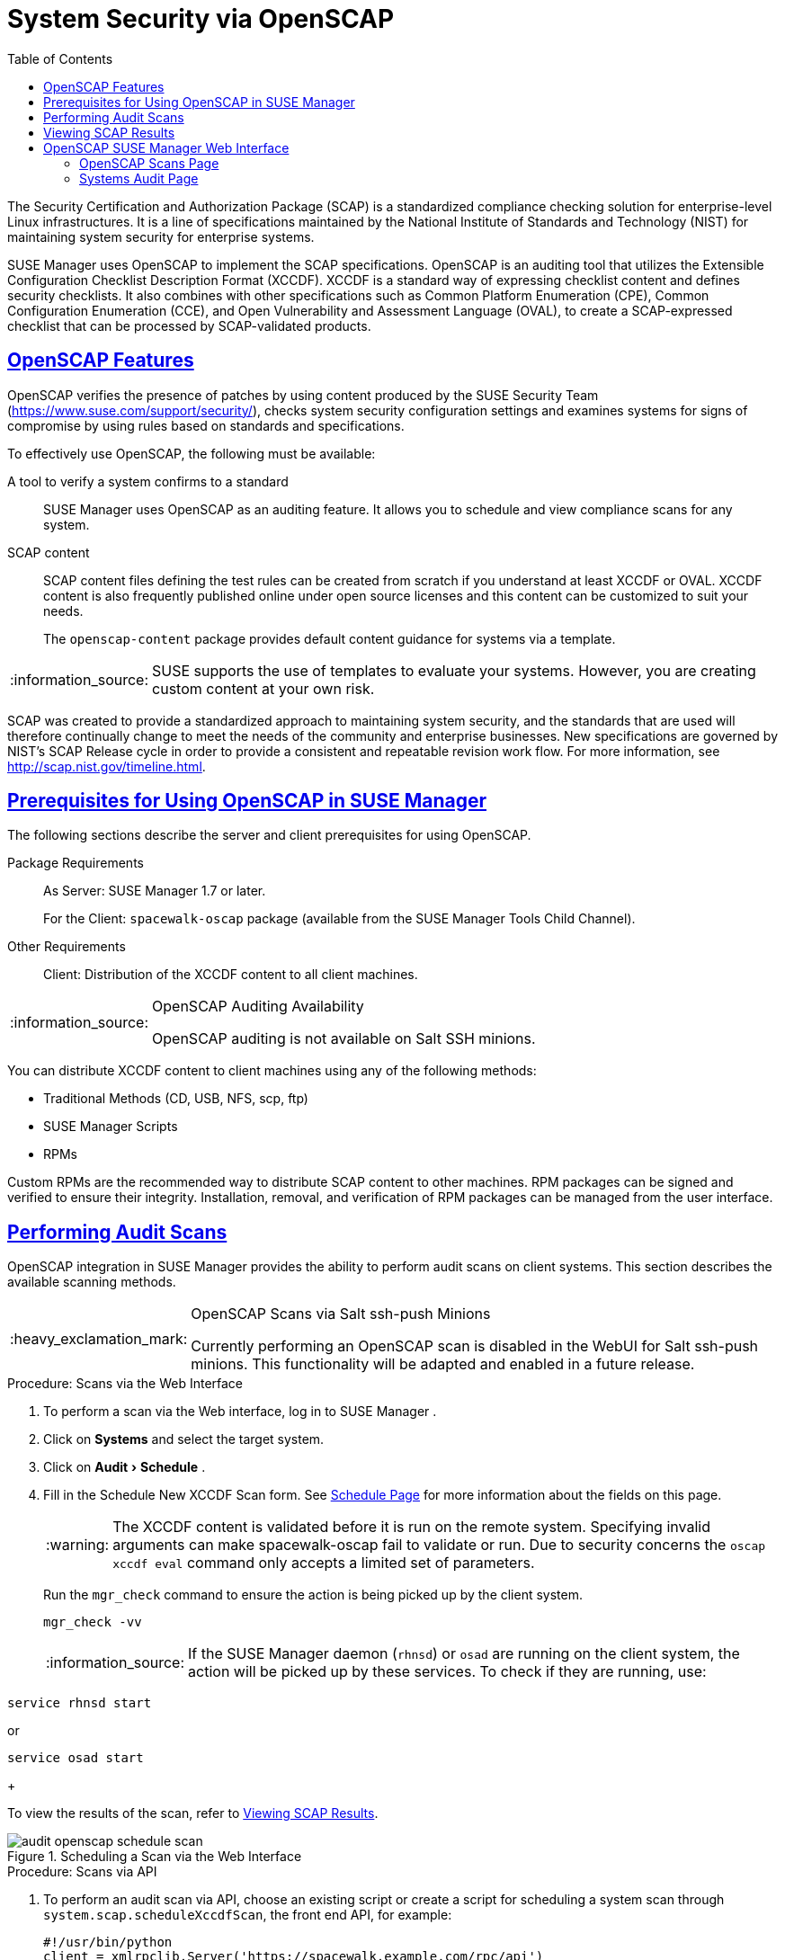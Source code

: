 [[ch-openscap]]
= System Security via OpenSCAP
ifdef::env-github,backend-html5,backend-docbook5[]
//Admonitions
:tip-caption: :bulb:
:note-caption: :information_source:
:important-caption: :heavy_exclamation_mark:
:caution-caption: :fire:
:warning-caption: :warning:
:linkattrs:
// SUSE ENTITIES FOR GITHUB
// System Architecture
:zseries: z Systems
:ppc: POWER
:ppc64le: ppc64le
:ipf : Itanium
:x86: x86
:x86_64: x86_64
// Rhel Entities
:rhel: Red Hat Enterprise Linux
:rhnminrelease6: Red Hat Enterprise Linux Server 6
:rhnminrelease7: Red Hat Enterprise Linux Server 7
// SUSE Manager Entities
:susemgr: SUSE Manager
:susemgrproxy: SUSE Manager Proxy
:productnumber: 3.2
:saltversion: 2018.3.0
:webui: WebUI
// SUSE Product Entities
:sles-version: 12
:sp-version: SP3
:jeos: JeOS
:scc: SUSE Customer Center
:sls: SUSE Linux Enterprise Server
:sle: SUSE Linux Enterprise
:slsa: SLES
:suse: SUSE
:ay: AutoYaST
:baseos:
endif::[]
// Asciidoctor Front Matter
:doctype: book
:sectlinks:
:toc: left
:icons: font
:experimental:
:sourcedir: .
:imagesdir: images



The Security Certification and Authorization Package (SCAP) is a standardized compliance checking solution for enterprise-level Linux infrastructures.
It is a line of specifications maintained by the National Institute of Standards and Technology (NIST) for maintaining system security for enterprise systems.

{susemgr}
uses OpenSCAP to implement the SCAP specifications.
OpenSCAP is an auditing tool that utilizes the Extensible Configuration Checklist Description Format (XCCDF). XCCDF is a standard way of expressing checklist content and defines security checklists.
It also combines with other specifications such as Common Platform Enumeration (CPE), Common Configuration Enumeration (CCE), and Open Vulnerability and Assessment Language (OVAL), to create a SCAP-expressed checklist that can be processed by SCAP-validated products.

[[s1-openscap-features]]
== OpenSCAP Features


OpenSCAP verifies the presence of patches by using content produced by the SUSE Security Team (https://www.suse.com/support/security/), checks system security configuration settings and examines systems for signs of compromise by using rules based on standards and specifications.

To effectively use OpenSCAP, the following must be available:

A tool to verify a system confirms to a standard::
{susemgr}
uses OpenSCAP as an auditing feature.
It allows you to schedule and view compliance scans for any system.

SCAP content::
SCAP content files defining the test rules can be created from scratch if you understand at least XCCDF or OVAL.
XCCDF content is also frequently published online under open source licenses and this content can be customized to suit your needs.
+
The [systemitem]``openscap-content``
package provides default content guidance for systems via a template.


[NOTE]
====
{suse}
supports the use of templates to evaluate your systems.
However, you are creating custom content at your own risk.
====
ifdef::showremarks[]
#
 ke 2013-08-28: Do we have SCAP content providers? Such as: The United States Government
   Configuration Baseline (USGCB) for RHEL5 Desktop or Community-provided content (openscap-content
   package)? For more info, see
   https://access.redhat.com/site/documentation/en-US/Red_Hat_Network_Satellite/5.5/html/User_Guide/chap-Red_Hat_Network_Satellite-User_Guide-OpenSCAP.html #
endif::showremarks[]


SCAP was created to provide a standardized approach to maintaining system security, and the standards that are used will therefore continually change to meet the needs of the community and enterprise businesses.
New specifications are governed by NIST's SCAP Release cycle in order to provide a consistent and repeatable revision work flow.
For more information, see http://scap.nist.gov/timeline.html.

[[s1-openscap-suma-prerq]]
== Prerequisites for Using OpenSCAP in {susemgr}


The following sections describe the server and client prerequisites for using OpenSCAP.

Package Requirements::
As Server: {susemgr}
1.7 or later.
+
For the Client: [systemitem]``spacewalk-oscap``
package (available from the {susemgr}
Tools Child Channel).

Other Requirements::
Client: Distribution of the XCCDF content to all client machines.


.OpenSCAP Auditing Availability
[NOTE]
====
OpenSCAP auditing is not available on Salt SSH minions.
====


You can distribute XCCDF content to client machines using any of the following methods:

* Traditional Methods (CD, USB, NFS, scp, ftp)
* {susemgr} Scripts
* RPMs


Custom RPMs are the recommended way to distribute SCAP content to other machines.
RPM packages can be signed and verified to ensure their integrity.
Installation, removal, and verification of RPM packages can be managed from the user interface.

[[s2-openscap-suma-audit-scans]]
== Performing Audit Scans


OpenSCAP integration in {susemgr}
provides the ability to perform audit scans on client systems.
This section describes the available scanning methods.

.OpenSCAP Scans via Salt ssh-push Minions
[IMPORTANT]
====
Currently performing an OpenSCAP scan is disabled in the WebUI for Salt ssh-push minions.
This functionality will be adapted and enabled in a future release.
====

[[pro-os-suma-audit-scans-webui]]
.Procedure: Scans via the Web Interface
. To perform a scan via the Web interface, log in to {susemgr} .
. Click on menu:Systems[] and select the target system.
. Click on menu:Audit[Schedule] .
. Fill in the Schedule New XCCDF Scan form. See <<sm-audit-schedule>> for more information about the fields on this page.
+
WARNING: The XCCDF content is validated before it is run on the remote system.
Specifying invalid arguments can make spacewalk-oscap fail to validate or run.
Due to security concerns the [command]``oscap xccdf eval`` command only accepts a limited set of parameters.
+


+
Run the [command]``mgr_check`` command to ensure the action is being picked up by the client system.
+

----
mgr_check -vv
----
+
NOTE: If the {susemgr}
daemon ([command]``rhnsd``) or [command]``osad`` are running on the client system, the action will be picked up by these services.
To check if they are running, use:

----
service rhnsd start
----

or

----
service osad start
----
+



To view the results of the scan, refer to <<s2-openscap-suma-audit-scans_view>>.

.Scheduling a Scan via the Web Interface

image::audit_openscap_schedule_scan.png[scaledwidth=333]


.Procedure: Scans via API
. To perform an audit scan via API, choose an existing script or create a script for scheduling a system scan through ``system.scap.scheduleXccdfScan``, the front end API, for example:
+

----
#!/usr/bin/python
client = xmlrpclib.Server('https://spacewalk.example.com/rpc/api')
key = client.auth.login('username', 'password')
client.system.scap.scheduleXccdfScan(key, 1000010001,
    '/usr/local/share/scap/usgcb-sled11desktop-xccdf.xml',
    '--profile united_states_government_configuration_baseline')
----
+
Where:
** `1000010001` is the system ID (sid).
** [path]``/usr/local/share/scap/usgcb-sled11desktop-xccdf.xml`` is the path to the content location on the client system. In this case, it assumes USGCB content in the [path]``/usr/local/share/scap`` directory.
** [option]``--profile united_states_government_configuration_baseline`` is an additional argument for the [command]``oscap`` command. In this case, it is using the USGCB.
. Run the script on the command-line interface of any system. The system needs the appropriate Python and XML-RPC libraries installed.
. Run the [command]``mgr_check`` command to ensure that the action is being picked up by the client system.
+

----
mgr_check -vv
----
+
If the {susemgr}
daemon ([command]``rhnsd``) or [command]``osad`` are running on the client system, the action will be picked up by these services.
To check if they are running, use:
+

----
service rhnsd start
----
+
or
+

----
service osad start
----


.Enabling Upload of Detailed SCAP Files
[NOTE]
====
To make sure detailed information about the scan will be available, activate the upload of detailed SCAP files on the clients to be evaluated.
On the menu:Admin[]
 page, click on menu:Organization[]
 and select one.
Click on the menu:Configuration[]
 tab and check menu:Enable Upload Of Detailed SCAP Files[]
.
This feature generates an additional HTML version when you run a scan.
The results will show an extra line like: ``Detailed Results: xccdf-report.html xccdf-results.xml
     scap-yast2sec-oval.xml.result.xml``.
====

[[s2-openscap-suma-audit-scans_view]]
== Viewing SCAP Results


There are three methods of viewing the results of finished scans:

* Via the Web interface. Once the scan has finished, the results should show up on the menu:Audit[] tab of a specific system. This page is discussed in <<s2-openscap-suma-pages>>.
* Via the API functions in handler ``system.scap``.
* Via the [command]``spacewalk-report`` command as follows:
+

----
spacewalk-report system-history-scap
spacewalk-report scap-scan
spacewalk-report scap-scan-results
----


[[s2-openscap-suma-pages]]
== OpenSCAP {susemgr} Web Interface


The following sections describe the tabs in the {susemgr}
Web interface that provide access to OpenSCAP and its features.

=== OpenSCAP Scans Page


Click the menu:Audit[]
 tab on the top navigation bar, then OpenSCAP on the left.
Here you can view, search for, and compare completed OpenSCAP scans.

==== menu:OpenSCAP[] > menu:All Scans[]

menu:All Scans[]
 is the default page that appears on the menu:Audit[OpenSCAP]
 page.
Here you see all the completed OpenSCAP scans you have permission to view.
Permissions for scans are derived from system permissions.

For each scan, the following information is displayed:

System:::
the scanned system.

XCCDF Profile:::
the evaluated profile.

Completed:::
time of completion.

Satisfied:::
number of rules satisfied.
A rule is considered to be satisfied if the result of the evaluation is either Pass or Fixed.

Dissatisfied:::
number of rules that were not satisfied.
A rule is considered Dissatisfied if the result of the evaluation is a Fail.

Unknown:::
number of rules which failed to evaluate.
A rule is considered to be Unknown if the result of the evaluation is an Error, Unknown or Not Checked.


The evaluation of XCCDF rules may also return status results like ``Informational``, ``Not Applicable``, or not ``Selected``.
In such cases, the given rule is not included in the statistics on this page.
See menu:System Details[Audit]
 for information on these types of results.

==== menu:OpenSCAP[] > menu:XCCDF Diff[]


XCCDF Diff is an application that visualizes the comparison of two XCCDF scans.
It shows metadata for two scans as well as the lists of results.

Click the appropriate icon on the Scans page to access the diff output of similar scans.
Alternatively, specify the ID of scans you want to compare.

Items that show up in only one of the compared scans are considered to be "varying". Varying items are always highlighted in beige.
There are three possible comparison modes:

Full Comparison::
all the scanned items.

Only Changed Items:::
items that have changed.

Only Invariant:::
unchanged or similar items.


==== menu:OpenSCAP[] > menu:Advanced Search[]


Use the Advanced Search page to search through your scans according to specified criteria including:

* rule results,
* targeted machine,
* time frame of the scan.


.OpenSCAP Advanced Search

image::audit_openscap_advanced_search.png[scaledwidth=333]


The search either returns a list of results or a list of scans, which are included in the results.

[[sm-audit-page]]
=== Systems Audit Page


To display a system's audit page, click menu:Systems[system_name > Audit]
.
Use this page to schedule and view compliance scans for a particular system.
Scans are performed by the OpenSCAP tool, which implements NIST's standard Security Content Automation Protocol (SCAP). Before you scan a system, make sure that the SCAP content is prepared and all prerequisites in <<s1-openscap-suma-prerq>> are met.

==== List Scans

This subtab lists a summary of all scans completed on the system.
The following columns are displayed:

XCCDF Test Result::
The scan test result name, which provides a link to the detailed results of the scan.

Completed::
The exact time the scan finished.

Compliance::
The unweighted pass/fail ratio of compliance based on the Standard used.

P::
Number of checks that passed.

F::
Number of checks that failed.

E::
Number of errors that occurred during the scan.

U::
Unknown.

N::
Not applicable to the machine.

K::
Not checked.

S::
Not Selected.

I::
Informational.

X::
Fixed.

Total::
Total number of checks.


Each entry starts with an icon indicating the results of a comparison to a previous similar scan.
The icons indicate the following:

* "RHN List Checked" Icon -- no difference between the compared scans.
* "RHN List Alert" Icon -- arbitrary differences between the compared scans.
* "RHN List Error" Icon -- major differences between the compared scans. Either there are more failures than the previous scan or less passes
* "RHN List Check In" Icon -- no comparable scan was found, therefore, no comparison was made.


To find out what has changed between two scans in more detail, select the ones you are interested in and click menu:Compare Selected Scans[]
.
To delete scans that are no longer relevant, select those and click on menu:Remove Selected Scans[]
.
Scan results can also be downloaded in CSV format.

==== Scan Details


The Scan Details page contains the results of a single scan.
The page is divided into two sections:

Details of the XCCDF Scan::
This section displays various details about the scan, including:
** File System Path: the path to the XCCDF file used for the scan.
** Command-line Arguments: any additional command-line arguments that were used.
** Profile Identifier: the profile identifier used for the scan.
** Profile Title: the title of the profile used for the scan.
** Scan's Error output: any errors encountered during the scan.

XCCDF Rule Results::
The rule results provide the full list of XCCDF rule identifiers, identifying tags, and the result for each of these rule checks.
This list can be filtered by a specific result.


[[sm-audit-schedule]]
==== Schedule Page


Use the Schedule New XCCDF Scan page to schedule new scans for specific machines.
Scans occur at the system's next scheduled check-in that occurs after the date and time specified.
The following fields can be configured:

Command-line Arguments:::
Optional arguments to the [command]``oscap`` command, either:
** ``--profile PROFILE``: Specifies a particular profile from the XCCDF document.
+
Profiles are determined by the Profile tag in the XCCDF XML file.
Use the [command]``oscap`` command to see a list of profiles within a given XCCDF file, for example:
+

----
# oscap info /usr/local/share/scap/dist_sles12_scap-sles12-oval.xml
Document type: XCCDF Checklist
Checklist version: 1.1
Status: draft
Generated: 2015-12-12
Imported: 2016-02-15T22:09:33
Resolved: false
Profiles: SLES12-Default
----
+
If not specified, the default profile is used.
Some early versions of OpenSCAP in require that you use the `--profile` option or the scan will fail.
** ``--skip-valid``: Do not validate input and output files. You can use this option to bypass the file validation process if you do not have well-formed XCCDF content.

Path to XCCDF Document:::
This is a required field.
The path parameter points to the XCCDF content location on the client system.
For example: [path]``/usr/local/share/scap/dist_sles12_scap-sles12-oval.xml``
+

WARNING: The XCCDF content is validated before it is run on the remote system.
Specifying invalid arguments can cause [command]``spacewalk-oscap`` to fail to validate or run.
Due to security concerns, the [command]``oscap xccdf eval`` command only accepts a limited set of parameters.
+



For information about how to schedule scans using the {webui}
, refer to <<pro-os-suma-audit-scans-webui>>.
